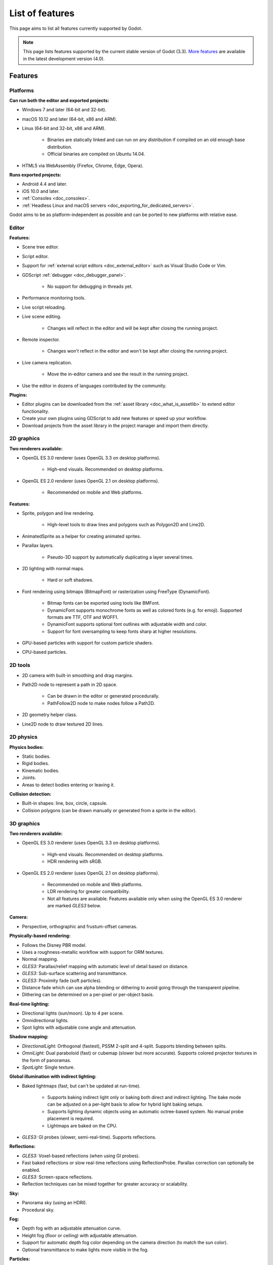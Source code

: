 .. _doc_list_of_features:

List of features
================

This page aims to list all features currently supported by Godot.

.. note::

    This page lists features supported by the current stable version of
    Godot (3.3). `More features <https://docs.godotengine.org/en/latest/about/list_of_features.html>`__
    are available in the latest development version (4.0).

Features
--------

Platforms
^^^^^^^^^

**Can run both the editor and exported projects:**

- Windows 7 and later (64-bit and 32-bit).
- macOS 10.12 and later (64-bit, x86 and ARM).
- Linux (64-bit and 32-bit, x86 and ARM).

   - Binaries are statically linked and can run on any distribution if compiled
     on an old enough base distribution.
   - Official binaries are compiled on Ubuntu 14.04.

- HTML5 via WebAssembly (Firefox, Chrome, Edge, Opera).

**Runs exported projects:**

- Android 4.4 and later.
- iOS 10.0 and later.
- :ref:`Consoles <doc_consoles>`.
- :ref:`Headless Linux and macOS servers <doc_exporting_for_dedicated_servers>`.

Godot aims to be as platform-independent as possible and can be ported to new
platforms with relative ease.

Editor
^^^^^^

**Features:**

- Scene tree editor.
- Script editor.
- Support for :ref:`external script editors <doc_external_editor>` such as
  Visual Studio Code or Vim.
- GDScript :ref:`debugger <doc_debugger_panel>`.

   - No support for debugging in threads yet.
- Performance monitoring tools.
- Live script reloading.
- Live scene editing.

   - Changes will reflect in the editor and will be kept after closing the running project.

- Remote inspector.

   - Changes won't reflect in the editor and won't be kept after closing the running project.

- Live camera replication.

   - Move the in-editor camera and see the result in the running project.

- Use the editor in dozens of languages contributed by the community.

**Plugins:**

- Editor plugins can be downloaded from the
  :ref:`asset library <doc_what_is_assetlib>` to extend editor functionality.
- Create your own plugins using GDScript to add new features or speed up your workflow.
- Download projects from the asset library in the project manager and import them directly.

2D graphics
^^^^^^^^^^^

**Two renderers available:**

- OpenGL ES 3.0 renderer (uses OpenGL 3.3 on desktop platforms).

   - High-end visuals. Recommended on desktop platforms.

- OpenGL ES 2.0 renderer (uses OpenGL 2.1 on desktop platforms).

   - Recommended on mobile and Web platforms.

**Features:**

- Sprite, polygon and line rendering.

   - High-level tools to draw lines and polygons such as Polygon2D and Line2D.

- AnimatedSprite as a helper for creating animated sprites.
- Parallax layers.

   - Pseudo-3D support by automatically duplicating a layer several times.

- 2D lighting with normal maps.

   - Hard or soft shadows.

- Font rendering using bitmaps (BitmapFont) or rasterization using FreeType (DynamicFont).

   - Bitmap fonts can be exported using tools like BMFont.
   - DynamicFont supports monochrome fonts as well as colored fonts (e.g. for emoji).
     Supported formats are TTF, OTF and WOFF1.
   - DynamicFont supports optional font outlines with adjustable width and color.
   - Support for font oversampling to keep fonts sharp at higher resolutions.

- GPU-based particles with support for custom particle shaders.
- CPU-based particles.

2D tools
^^^^^^^^

- 2D camera with built-in smoothing and drag margins.
- Path2D node to represent a path in 2D space.

   - Can be drawn in the editor or generated procedurally.
   - PathFollow2D node to make nodes follow a Path2D.

- 2D geometry helper class.
- Line2D node to draw textured 2D lines.

2D physics
^^^^^^^^^^

**Physics bodies:**

- Static bodies.
- Rigid bodies.
- Kinematic bodies.
- Joints.
- Areas to detect bodies entering or leaving it.

**Collision detection:**

- Built-in shapes: line, box, circle, capsule.
- Collision polygons (can be drawn manually or generated from a sprite in the editor).

3D graphics
^^^^^^^^^^^

**Two renderers available:**

- OpenGL ES 3.0 renderer (uses OpenGL 3.3 on desktop platforms).

   - High-end visuals. Recommended on desktop platforms.
   - HDR rendering with sRGB.

- OpenGL ES 2.0 renderer (uses OpenGL 2.1 on desktop platforms).

   - Recommended on mobile and Web platforms.
   - LDR rendering for greater compatibility.
   - Not all features are available. Features available only when using
     the OpenGL ES 3.0 renderer are marked *GLES3* below.

**Camera:**

- Perspective, orthographic and frustum-offset cameras.

**Physically-based rendering:**

- Follows the Disney PBR model.
- Uses a roughness-metallic workflow with support for ORM textures.
- Normal mapping.
- *GLES3:* Parallax/relief mapping with automatic level of detail based on distance.
- *GLES3:* Sub-surface scattering and transmittance.
- *GLES3:* Proximity fade (soft particles).
- Distance fade which can use alpha blending or dithering to avoid going through
  the transparent pipeline.
- Dithering can be determined on a per-pixel or per-object basis.

**Real-time lighting:**

- Directional lights (sun/moon). Up to 4 per scene.
- Omnidirectional lights.
- Spot lights with adjustable cone angle and attenuation.

**Shadow mapping:**

- *DirectionalLight:* Orthogonal (fastest), PSSM 2-split and 4-split.
  Supports blending between splits.
- *OmniLight:* Dual paraboloid (fast) or cubemap (slower but more accurate).
  Supports colored projector textures in the form of panoramas.
- *SpotLight:* Single texture.

**Global illumination with indirect lighting:**

- Baked lightmaps (fast, but can't be updated at run-time).

   - Supports baking indirect light only or baking both direct and indirect lighting.
     The bake mode can be adjusted on a per-light basis to allow for hybrid light
     baking setups.
   - Supports lighting dynamic objects using an automatic octree-based system.
     No manual probe placement is required.
   - Lightmaps are baked on the CPU.

- *GLES3:* GI probes (slower, semi-real-time). Supports reflections.

**Reflections:**

- *GLES3:* Voxel-based reflections (when using GI probes).
- Fast baked reflections or slow real-time reflections using ReflectionProbe.
  Parallax correction can optionally be enabled.
- *GLES3:* Screen-space reflections.
- Reflection techniques can be mixed together for greater accuracy or scalability.

**Sky:**

- Panorama sky (using an HDRI).
- Procedural sky.

**Fog:**

- Depth fog with an adjustable attenuation curve.
- Height fog (floor or ceiling) with adjustable attenuation.
- Support for automatic depth fog color depending on the camera direction
  (to match the sun color).
- Optional transmittance to make lights more visible in the fog.

**Particles:**

- *GLES3:* GPU-based particles with support for custom particle shaders.
- CPU-based particles.

**Post-processing:**

- Tonemapping (Linear, Reinhard, Filmic, ACES).
- *GLES3:* Automatic exposure adjustments based on viewport brightness.
- *GLES3:* Near and far depth of field.
- *GLES3:* Screen-space ambient occlusion.
- *GLES3:* Optional debanding to avoid color banding (effective when HDR rendering is enabled).
- Glow/bloom with optional bicubic upscaling and several blend modes available:
  Screen, Soft Light, Add, Replace.
- Color correction using an one-dimensional ramp.
- Brightness, contrast and saturation adjustments.

**Texture filtering:**

- Nearest, bilinear, trilinear or anisotropic filtering.

**Texture compression:**

- *GLES3:* BPTC for high-quality compression (not supported on macOS).
- *GLES3:* ETC2 (not supported on macOS).
- ETC1 (recommended when using the GLES2 renderer).
- *GLES3:* S3TC (not supported on mobile/Web platforms).

**Anti-aliasing:**

- Multi-sample antialiasing (MSAA).
- Fast approximate antialiasing (FXAA).

Most of these effects can be adjusted for better performance or to further
improve quality. This can be helpful when using Godot for offline rendering.

3D tools
^^^^^^^^

- Built-in meshes: cube, cylinder/cone, (hemi)sphere, prism, plane, quad.
- Tools for :ref:`procedural geometry generation <doc_procedural_geometry>`.
- :ref:`Constructive solid geometry <doc_csg_tools>` (intended for prototyping).
- Path3D node to represent a path in 3D space.

   - Can be drawn in the editor or generated procedurally.
   - PathFollow3D node to make nodes follow a Path3D.

- 3D geometry helper class.

3D physics
^^^^^^^^^^

**Physics bodies:**

- Static bodies.
- Rigid bodies.
- Kinematic bodies.
- Vehicle bodies (intended for arcade physics, not simulation).
- Joints.
- Soft bodies.
- Ragdolls.
- Areas to detect bodies entering or leaving it.

**Collision detection:**

- Built-in shapes: cuboid, sphere, capsule, cylinder.
- Generate triangle collision shapes for any mesh from the editor.
- Generate one or several convex collision shapes for any mesh from the editor.

Shaders
^^^^^^^

- *2D:* Custom vertex, fragment, and light shaders.
- *3D:* Custom vertex, fragment, light, and sky shaders.
- Text-based shaders using a :ref:`shader language inspired by GLSL <doc_shading_language>`.
- Visual shader editor.

   - Support for visual shader plugins.

Scripting
^^^^^^^^^

**General:**

- Object-oriented design pattern with scripts extending nodes.
- Signals and groups for communicating between scripts.
- Support for :ref:`cross-language scripting <doc_cross_language_scripting>`.
- Many 2D and 3D linear algebra data types such as vectors and transforms.

:ref:`GDScript: <toc-learn-scripting-gdscript>`

- :ref:`High-level interpreted language <doc_gdscript>` with
  :ref:`optional static typing <doc_gdscript_static_typing>`.
- Syntax inspired by Python.
- Syntax highlighting is provided on GitHub.
- :ref:`Use threads <doc_using_multiple_threads>` to perform asynchronous actions
  or make use of multiple processor cores.

:ref:`C#: <toc-learn-scripting-C#>`

- Packaged in a separate binary to keep file sizes and dependencies down.
- Uses Mono 6.x.

   - Full support for the C# 7.0 syntax and features.

- Supports all platforms.
- Using an external editor is recommended to benefit from IDE functionality.

:ref:`VisualScript: <toc-learn-scripting-visual_script>`

- :ref:`Graph-based visual scripting language <doc_what_is_visual_script>`.
- Works best when used for specific purposes (such as level-specific logic)
  rather than as a language to create entire projects.

**GDNative (C, C++, Rust, D, ...):**

- When you need it, link to native libraries for higher performance and third-party integrations.

   - For scripting game logic, GDScript or C# are recommended if their
     performance is suitable.

- Official bindings for C and C++.

   - Use any build system and language features you wish.

- Maintained D, Kotlin, Python, Nim, and Rust bindings provided by the community.

Audio
^^^^^

**Features:**

- Mono, stereo, 5.1 and 7.1 output.
- Non-positional and positional playback in 2D and 3D.

   - Optional Doppler effect in 2D and 3D.

- Support for re-routable :ref:`audio buses <doc_audio_buses>` and effects
  with dozens of effects included.
- Listener3D node to listen from a position different than the camera in 3D.
- Audio input to record microphones with real-time access using the AudioEffectCapture class.
- MIDI input.

   - No support for MIDI output yet.

**APIs used:**

- *Windows:* WASAPI.
- *macOS:* CoreAudio.
- *Linux:* PulseAudio or ALSA.

Import
^^^^^^

- Support for :ref:`custom import plugins <doc_import_plugins>`.

**Formats:**

- *Images:* See :ref:`doc_import_images`.
- *Audio:*

   - WAV with optional IMA-ADPCM compression.
   - Ogg Vorbis.
   - MP3.

- *3D scenes:*

   - glTF 2.0 *(recommended)*.
   - `ESCN <https://github.com/godotengine/godot-blender-exporter>`__
     (direct export from Blender).
   - FBX (experimental, static meshes only).
   - Collada (.dae).
   - Wavefront OBJ (static scenes only, can be loaded directly as a mesh).

Input
^^^^^

- Input mapping system using hardcoded input events or remappable input actions.

   - Axis values can be mapped to two different actions with a configurable deadzone.
   - Use the same code to support both keyboards and gamepads.

- Keyboard input.

   - Keys can be mapped in "physical" mode to be independent of the keyboard layout.

- Mouse input.

   - The mouse cursor can be visible, hidden, captured or confined within the window.
   - When captured, raw input will be used on Windows and Linux to
     sidestep the OS' mouse acceleration settings.

- Gamepad input (up to 8 simultaneous controllers).
- Pen/tablet input with pressure support.
- Gamepad, keyboard and mouse input support are also available on Android.

Navigation
^^^^^^^^^^

- A* algorithm in 2D and 3D.
- Navigation meshes.

   - Support for dynamic obstacle avoidance planned in Godot 4.0.

- Generate navigation meshes from the editor.

Networking
^^^^^^^^^^

- Low-level TCP networking using StreamPeer and TCP_Server.
- Low-level UDP networking using PacketPeer and UDPServer.
- Low-level HTTP requests using HTTPClient.
- High-level HTTP requests using HTTPRequest.

   - Supports HTTPS out of the box using bundled certificates.

- High-level multiplayer API using UDP and ENet.

   - Automatic replication using remote procedure calls (RPCs).
   - Supports unreliable, reliable and ordered transfers.

- WebSocket client and server, available on all platforms.
- WebRTC client and server, available on all platforms.
- Support for UPnP to sidestep the requirement to forward ports when hosting
  a server behind a NAT.

Internationalization
^^^^^^^^^^^^^^^^^^^^

- Full support for Unicode including emoji.
- Store localization strings using :ref:`CSV <doc_internationalizing_games>`
  or :ref:`gettext <doc_localization_using_gettext>`.
- Use localized strings in your project automatically in GUI elements or by
  using the ``tr()`` function.
- Support for right-to-left typesetting and text shaping planned in Godot 4.0.

Windowing and OS integration
^^^^^^^^^^^^^^^^^^^^^^^^^^^^

- Move, resize, minimize, and maximize the window spawned by the project.
- Change the window title and icon.
- Request attention (will cause the title bar to blink on most platforms).
- Fullscreen mode.

   - Doesn't use exclusive fullscreen, so the screen resolution can't be changed this way.
     Use a Viewport with a different resolution instead.

- Borderless window (fullscreen or non-fullscreen).
- Ability to keep the window always on top.
- Transparent window with per-pixel transparency.
- Global menu integration on macOS.
- Execute commands in a blocking or non-blocking manner.
- Open file paths and URLs using default or custom protocol handlers (if registered on the system).
- Parse custom command line arguments.

Mobile
^^^^^^

- In-app purchases on Android and iOS.
- Support for advertisements using third-party modules.
- Support for subview embedding on Android.

XR support (AR and VR)
^^^^^^^^^^^^^^^^^^^^^^

- Support for ARKit on iOS out of the box.
- Support for the OpenXR APIs.
  
   - Includes support for popular headsets like the Meta Quest and the Valve Index.
  
- Support for the OpenVR APIs.

GUI system
^^^^^^^^^^

Godot's GUI is built using the same Control nodes used to make games in Godot.
The editor UI can easily be extended in many ways using add-ons.

**Nodes:**

- Buttons.
- Checkboxes, check buttons, radio buttons.
- Text entry using LineEdit (single line) and TextEdit (multiple lines).
- Dropdown menus using PopupMenu and OptionButton.
- Scrollbars.
- Labels.
- RichTextLabel for :ref:`text formatted using BBCode <doc_bbcode_in_richtextlabel>`.
- Trees (can also be used to represent tables).
- Containers (horizontal, vertical, grid, center, margin, draggable splitter, ...).
- Controls can be rotated and scaled.

**Sizing:**

- Anchors to keep GUI elements in a specific corner, edge or centered.
- Containers to place GUI elements automatically following certain rules.

   - :ref:`Stack <class_BoxContainer>` layouts.
   - :ref:`Grid <class_GridContainer>` layouts.
   - :ref:`Margin <class_MarginContainer>` and :ref:`centered <class_CenterContainer>`
     layouts.
   - :ref:`Draggable splitter <class_SplitContainer>` layouts.

- Scale to multiple resolutions using the ``2d`` or ``viewport`` stretch modes.
- Support any aspect ratio using anchors and the ``expand`` stretch aspect.

**Theming:**

- Built-in theme editor.

   - Generate a theme based on the current editor theme settings.

- Procedural vector-based theming using :ref:`class_StyleBoxFlat`.

   - Supports rounded/beveled corners, drop shadows and per-border widths.

- Texture-based theming using :ref:`class_StyleBoxTexture`.

Godot's small distribution size can make it a suitable alternative to frameworks
like Electron or Qt.

Animation
^^^^^^^^^

- Direct kinematics and inverse kinematics.
- Support for animating any property with customizable interpolation.
- Support for calling methods in animation tracks.
- Support for playing sounds in animation tracks.
- Support for Bézier curves in animation.

File formats
^^^^^^^^^^^^

- Scenes and resources can be saved in :ref:`text-based <doc_tscn_file_format>` or binary formats.

   - Text-based formats are human-readable and more friendly to version control.
   - Binary formats are faster to save/load for large scenes/resources.

- Read and write text or binary files using :ref:`class_File`.

   - Can optionally be compressed or encrypted.

- Read and write :ref:`class_JSON` files.
- Read and write INI-style configuration files using :ref:`class_ConfigFile`.

   - Can (de)serialize any Godot datatype, including Vector, Color, ...

- Read XML files using :ref:`class_XMLParser`.
- Pack game data into a PCK file (custom format optimized for fast seeking),
  into a ZIP archive, or directly into the executable for single-file distribution.
- :ref:`Export additional PCK files<doc_exporting_pcks>` that can be read
  by the engine to support mods and DLCs.

Miscellaneous
^^^^^^^^^^^^^

- :ref:`Low-level access to servers <doc_using_servers>` which allows bypassing
  the scene tree's overhead when needed.
- Command line interface for automation.

   - Export and deploy projects using continuous integration platforms.
   - `Completion scripts <https://github.com/godotengine/godot/tree/master/misc/dist/shell>`__
     are available for Bash, zsh and fish.

- Support for :ref:`C++ modules <doc_custom_modules_in_c++>` statically linked
  into the engine binary.
- Engine and editor written in C++03.

   - Can be :ref:`compiled <doc_introduction_to_the_buildsystem>` using GCC,
     Clang and MSVC. MinGW is also supported.
   - Friendly towards packagers. In most cases, system libraries can be used
     instead of the ones provided by Godot. The build system doesn't download anything.
     Builds can be fully reproducible.
   - Godot 4.0 will be written in C++17.

- Licensed under the permissive MIT license.

   - Open developement process with :ref:`contributions welcome <doc_ways_to_contribute>`.

.. seealso::

    The `Godot proposals repository <https://github.com/godotengine/godot-proposals>`__
    lists features that have been requested by the community and may be implemented
    in future Godot releases.
